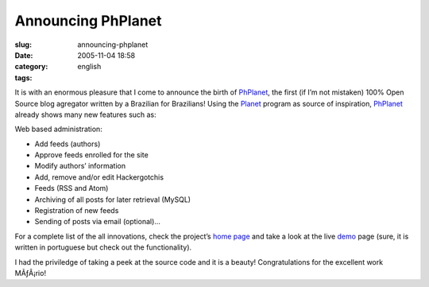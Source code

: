 Announcing PhPlanet
###################
:slug: announcing-phplanet
:date: 2005-11-04 18:58
:category:
:tags: english

It is with an enormous pleasure that I come to announce the birth of
`PhPlanet <http://sourceforge.net/projects/phplanet>`__, the first (if
I’m not mistaken) 100% Open Source blog agregator written by a Brazilian
for Brazilians! Using the `Planet <http://planetplanet.org/>`__ program
as source of inspiration,
`PhPlanet <http://sourceforge.net/projects/phplanet>`__ already shows
many new features such as:

Web based administration:

-  Add feeds (authors)
-  Approve feeds enrolled for the site
-  Modify authors’ information
-  Add, remove and/or edit Hackergotchis
-  Feeds (RSS and Atom)
-  Archiving of all posts for later retrieval (MySQL)
-  Registration of new feeds
-  Sending of posts via email (optional)…

|PhPlanet|

For a complete list of the all innovations, check the project’s `home
page <http://sourceforge.net/projects/phplanet>`__ and take a look at
the live `demo <http://home.meyer.eti.br/planet/>`__ page (sure, it is
written in portuguese but check out the functionality).

I had the priviledge of taking a peek at the source code and it is a
beauty! Congratulations for the excellent work MÃƒÂ¡rio!

.. |PhPlanet| image:: http://home.meyer.eti.br/planet/images/phplanet-alpha.png
